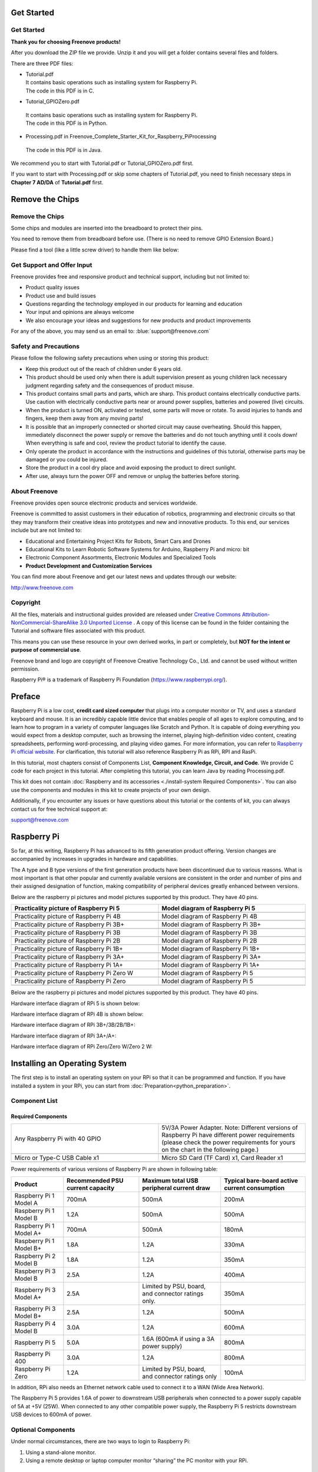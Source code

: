 ##############################################################################
Get Started
##############################################################################
Get Started
****************************************************************

**Thank you for choosing Freenove products!**

After you download the ZIP file we provide. Unzip it and you will get a folder contains several files and folders.

There are three PDF files:

*   | Tutorial.pdf
    | It contains basic operations such as installing system for Raspberry Pi.
    | The code in this PDF is in C.
*	| Tutorial_GPIOZero.pdf
    | It contains basic operations such as installing system for Raspberry Pi.
    | The code in this PDF is in Python.
*	| Processing.pdf in Freenove_Complete_Starter_Kit_for_Raspberry_Pi\Processing
    | The code in this PDF is in Java.

We recommend you to start with Tutorial.pdf or Tutorial_GPIOZero.pdf first.

If you want to start with Processing.pdf or skip some chapters of Tutorial.pdf, you need to finish necessary steps in **Chapter 7 AD/DA** of **Tutorial.pdf** first.

##############################################################################
Remove the Chips
##############################################################################


Remove the Chips
****************************************************************
Some chips and modules are inserted into the breadboard to protect their pins.

You need to remove them from breadboard before use. (There is no need to remove GPIO Extension Board.)

Please find a tool (like a little screw driver) to handle them like below:

.. image:: ../_static/imgs/remove-chip-1.png
        :width: 100%
.. image:: ../_static/imgs/remove-chip-2.png
        :width: 100%

Get Support and Offer Input
****************************************************************
Freenove provides free and responsive product and technical support, including but not limited to:

* Product quality issues 
* Product use and build issues
* Questions regarding the technology employed in our products for learning and education
* Your input and opinions are always welcome
* We also encourage your ideas and suggestions for new products and product improvements

For any of the above, you may send us an email to: :blue:`support@freenove.com`

Safety and Precautions
****************************************************************
Please follow the following safety precautions when using or storing this product:

* Keep this product out of the reach of children under 6 years old. 
* This product should be used only when there is adult supervision present as young children lack necessary judgment regarding safety and the consequences of product misuse. 
* This product contains small parts and parts, which are sharp. This product contains electrically conductive parts. Use caution with electrically conductive parts near or around power supplies, batteries and powered (live) circuits.
* When the product is turned ON, activated or tested, some parts will move or rotate. To avoid injuries to hands and fingers, keep them away from any moving parts!
* It is possible that an improperly connected or shorted circuit may cause overheating. Should this happen, immediately disconnect the power supply or remove the batteries and do not touch anything until it cools down! When everything is safe and cool, review the product tutorial to identify the cause.
* Only operate the product in accordance with the instructions and guidelines of this tutorial, otherwise parts may be damaged or you could be injured.
* Store the product in a cool dry place and avoid exposing the product to direct sunlight.
* After use, always turn the power OFF and remove or unplug the batteries before storing.

About Freenove
****************************************************************
Freenove provides open source electronic products and services worldwide.

Freenove is committed to assist customers in their education of robotics, programming and electronic circuits so that they may transform their creative ideas into prototypes and new and innovative products. To this end, our services include but are not limited to:

* Educational and Entertaining Project Kits for Robots, Smart Cars and Drones
* Educational Kits to Learn Robotic Software Systems for Arduino, Raspberry Pi and micro: bit
* Electronic Component Assortments, Electronic Modules and Specialized Tools
* **Product Development and Customization Services**

You can find more about Freenove and get our latest news and updates through our website:

http://www.freenove.com


Copyright
****************************************************************
All the files, materials and instructional guides provided are released under 
`Creative Commons Attribution-NonCommercial-ShareAlike 3.0 Unported License <https://creativecommons.org/licenses/by-nc-sa/3.0/>`_ . 
A copy of this license can be found in the folder containing the Tutorial and software files associated with this product.

.. image:: ../_static/imgs/by-nc-sa.png

This means you can use these resource in your own derived works, in part or completely, but **NOT for the intent or purpose of commercial use**.

Freenove brand and logo are copyright of Freenove Creative Technology Co., Ltd. and cannot be used without written permission.

.. image:: ../_static/imgs/freenove-logo.png
        :width: 100px

Raspberry Pi® is a trademark of Raspberry Pi Foundation (https://www.raspberrypi.org/).

##############################################################################
Preface
##############################################################################

Raspberry Pi is a low cost, **credit card sized computer** that plugs into a computer monitor or TV, and uses a standard keyboard and mouse. 
It is an incredibly capable little device that enables people of all ages to explore computing, 
and to learn how to program in a variety of computer languages like Scratch and Python. 
It is capable of doing everything you would expect from a desktop computer, such as browsing the internet, 
playing high-definition video content, creating spreadsheets, performing word-processing, 
and playing video games. For more information, you can refer to `Raspberry Pi official website <https://www.raspbrrypi.com>`_. 
For clarification, this tutorial will also reference Raspberry Pi as RPi, RPI and RasPi.

In this tutorial, most chapters consist of Components List, **Component Knowledge, Circuit, and Code**. We provide C code for each project in this tutorial. After completing this tutorial, you can learn Java by reading Processing.pdf.

This kit does not contain :doc:`Raspberry and its accessories <./install-system Required Components>`. You can also use the components and modules in this kit to create projects of your own design.
 
Additionally, if you encounter any issues or have questions about this tutorial or the contents of kit, you can always contact us for free technical support at:

support@freenove.com

##############################################################################
Raspberry Pi
##############################################################################

So far, at this writing, Raspberry Pi has advanced to its fifth generation product offering. Version changes are accompanied by increases in upgrades in hardware and capabilities. 

The A type and B type versions of the first generation products have been discontinued due to various reasons. What is most important is that other popular and currently available versions are consistent in the order and number of pins and their assigned designation of function, making compatibility of peripheral devices greatly enhanced between versions.

Below are the raspberry pi pictures and model pictures supported by this product. They have 40 pins.

.. table:: 
    :width: 100%
    :widths: 50 50

    ================================================================================    ================================================================================
    Practicality picture of Raspberry Pi 5                                              Model diagram of Raspberry Pi 5
    ================================================================================    ================================================================================
    |raspberrypi5-real|                                                                 |raspberrypi5-frzz|
    Practicality picture of Raspberry Pi 4B                                              Model diagram of Raspberry Pi 4B
    |raspberrypi4b-real|                                                                 |raspberrypi4b-frzz|
    Practicality picture of Raspberry Pi 3B+                                              Model diagram of Raspberry Pi 3B+
    |raspberrypi3p-real|                                                                 |raspberrypi3p-frzz|
    Practicality picture of Raspberry Pi 3B                                              Model diagram of Raspberry Pi 3B
    |raspberrypi3b-real|                                                                 |raspberrypi3b-frzz|
    Practicality picture of Raspberry Pi 2B                                              Model diagram of Raspberry Pi 2B
    |raspberrypi2b-real|                                                                 |raspberrypi2b-frzz|
    Practicality picture of Raspberry Pi 1B+                                              Model diagram of Raspberry Pi 1B+
    |raspberrypi1p-real|                                                                 |raspberrypi1p-frzz|
    Practicality picture of Raspberry Pi 3A+                                              Model diagram of Raspberry Pi 3A+
    |raspberrypi3a-real|                                                                 |raspberrypi3a-frzz|
    Practicality picture of Raspberry Pi 1A+                                              Model diagram of Raspberry Pi 1A+
    |raspberrypi1a-real|                                                                 |raspberrypi1a-frzz|
    Practicality picture of Raspberry Pi Zero W                                              Model diagram of Raspberry Pi 5
    |raspberrypi0w-real|                                                                 |raspberrypi0w-frzz|
    Practicality picture of Raspberry Pi Zero                                              Model diagram of Raspberry Pi 5
    |raspberrypi0-real|                                                                 |raspberrypi0-frzz|
    ================================================================================    ================================================================================

.. |raspberrypi5-real| image:: ../_static/imgs/raspberrypi5-real.jpg
.. |raspberrypi5-frzz| image:: ../_static/imgs/raspberrypi5-frz.jpg

.. |raspberrypi4b-real| image:: ../_static/imgs/raspberrypi4-real.jpg
.. |raspberrypi4b-frzz| image:: ../_static/imgs/raspberrypi4-frz.jpg

.. |raspberrypi3p-real| image:: ../_static/imgs/raspberrypi3p-real.jpg
.. |raspberrypi3p-frzz| image:: ../_static/imgs/raspberrypi3p-frz.jpg

.. |raspberrypi3b-real| image:: ../_static/imgs/raspberrypi3b-real.jpg
.. |raspberrypi3b-frzz| image:: ../_static/imgs/raspberrypi3b-frz.jpg

.. |raspberrypi2b-real| image:: ../_static/imgs/raspberrypi2b-real.jpg
.. |raspberrypi2b-frzz| image:: ../_static/imgs/raspberrypi2b-frz.jpg

.. |raspberrypi1p-real| image:: ../_static/imgs/raspberrypi1-real.jpg
.. |raspberrypi1p-frzz| image:: ../_static/imgs/raspberrypi1-frz.jpg

.. |raspberrypi3a-real| image:: ../_static/imgs/raspberrypi3a-real.jpg
.. |raspberrypi3a-frzz| image:: ../_static/imgs/raspberrypi3a-frz.jpg

.. |raspberrypi1a-real| image:: ../_static/imgs/raspberrypi1a-real.jpg
.. |raspberrypi1a-frzz| image:: ../_static/imgs/raspberrypi1a-frz.jpg

.. |raspberrypi0w-real| image:: ../_static/imgs/raspberrypi0w-real.jpg
.. |raspberrypi0w-frzz| image:: ../_static/imgs/raspberrypi0w-frz.jpg

.. |raspberrypi0-real| image:: ../_static/imgs/raspberrypi0-real.jpg
.. |raspberrypi0-frzz| image:: ../_static/imgs/raspberrypi0-frz.jpg

Below are the raspberry pi pictures and model pictures supported by this product. They have 40 pins.

Hardware interface diagram of RPi 5 is shown below: 

.. image:: ../_static/imgs/raspberrypi5-interface.jpg
    :width: 100%

Hardware interface diagram of RPi 4B is shown below:

.. image:: ../_static/imgs/raspberrypi4-interface.jpg
    :width: 100%

Hardware interface diagram of RPi 3B+/3B/2B/1B+:

.. image:: ../_static/imgs/raspberrypi321-interface.jpg
    :width: 100%

Hardware interface diagram of RPi 3A+/A+:

.. image:: ../_static/imgs/raspberrypi3a-interface.jpg
    :width: 100%

Hardware interface diagram of RPi Zero/Zero W/Zero 2 W:

.. image:: ../_static/imgs/raspberrypi0-interface.jpg
    :width: 100%

##############################################################################
Installing an Operating System
##############################################################################

The first step is to install an operating system on your RPi so that it can be programmed and function. 
If you have installed a system in your RPi, you can start from :doc:`Preparation<python_preparation>`.

Component List 
****************************************************************

Required Components
================================================================

.. list-table:: 
    :width: 100%
    :widths: 50 50
    :class: product-table

    *   -   Any Raspberry Pi with 40 GPIO
        -   5V/3A Power Adapter. Note: Different versions of Raspberry Pi have different power requirements (please check the power requirements for yours on the chart in the following page.)
    *   -   |raspberrypi5-real|
        -   |5v3a-power-adapter|
    *   -   Micro or Type-C USB Cable x1
        -   Micro SD Card (TF Card) x1, Card Reader x1
    *   -   |usb-cable|
        -   |tf-card-reader|


.. |raspberrypi5-real| image:: ../_static/imgs/raspberrypi5-real.jpg
.. |5v3a-power-adapter| image:: ../_static/imgs/5v3a-power-adapter.jpg
.. |usb-cable| image:: ../_static/imgs/usb-cable.jpg
.. |tf-card-reader| image:: ../_static/imgs/tf-card-reader.png

Power requirements of various versions of Raspberry Pi are shown in following table:

+-------------------------+----------------------------------+----------------------------------------------------+------------------------------------------------+
| Product                 | Recommended PSU current capacity | Maximum total USB peripheral current draw          | Typical bare-board active current consumption  |
+=========================+==================================+====================================================+================================================+
| Raspberry Pi 1 Model A  | 700mA                            | 500mA                                              | 200mA                                          |
+-------------------------+----------------------------------+----------------------------------------------------+------------------------------------------------+
| Raspberry Pi 1 Model B  | 1.2A                             | 500mA                                              | 500mA                                          |
+-------------------------+----------------------------------+----------------------------------------------------+------------------------------------------------+
| Raspberry Pi 1 Model A+ | 700mA                            | 500mA                                              | 180mA                                          |
+-------------------------+----------------------------------+----------------------------------------------------+------------------------------------------------+
| Raspberry Pi 1 Model B+ | 1.8A                             | 1.2A                                               | 330mA                                          |
+-------------------------+----------------------------------+----------------------------------------------------+------------------------------------------------+
| Raspberry Pi 2 Model B  | 1.8A                             | 1.2A                                               | 350mA                                          |
+-------------------------+----------------------------------+----------------------------------------------------+------------------------------------------------+
| Raspberry Pi 3 Model B  | 2.5A                             | 1.2A                                               | 400mA                                          |
+-------------------------+----------------------------------+----------------------------------------------------+------------------------------------------------+
| Raspberry Pi 3 Model A+ | 2.5A                             | Limited by PSU, board, and connector ratings only. | 350mA                                          |
+-------------------------+----------------------------------+----------------------------------------------------+------------------------------------------------+
| Raspberry Pi 3 Model B+ | 2.5A                             | 1.2A                                               | 500mA                                          |
+-------------------------+----------------------------------+----------------------------------------------------+------------------------------------------------+
| Raspberry Pi 4 Model B  | 3.0A                             | 1.2A                                               | 600mA                                          |
+-------------------------+----------------------------------+----------------------------------------------------+------------------------------------------------+
| Raspberry Pi 5          | 5.0A                             | 1.6A (600mA if using a 3A power supply)            | 800mA                                          |
+-------------------------+----------------------------------+----------------------------------------------------+------------------------------------------------+
| Raspberry Pi 400        | 3.0A                             | 1.2A                                               | 800mA                                          |
+-------------------------+----------------------------------+----------------------------------------------------+------------------------------------------------+
| Raspberry Pi Zero       | 1.2A                             | Limited by PSU, board, and connector ratings only  | 100mA                                          |
+-------------------------+----------------------------------+----------------------------------------------------+------------------------------------------------+

.. seealso:: 
    For more details, please refer to https://www.raspberrypi.org/help/faqs/#powerReqs

In addition, RPi also needs an Ethernet network cable used to connect it to a WAN (Wide Area Network).

The Raspberry Pi 5 provides 1.6A of power to downstream USB peripherals when connected to a power supply capable of 5A at +5V (25W). When connected to any other compatible power supply, the Raspberry Pi 5 restricts downstream USB devices to 600mA of power.

Optional Components
****************************************************************

Under normal circumstances, there are two ways to login to Raspberry Pi: 

1) Using a stand-alone monitor. 
2) Using a remote desktop or laptop computer monitor “sharing” the PC monitor with your RPi.

Required Accessories for Monitor
================================================================

If you choose to use an independent monitor, mouse and keyboard, you also need the following accessories:
1. A display with a HDMI interface
2. A Mouse and a Keyboard with an USB interface

As to Pi Zero and Pi Zero W, you also need the following accessories:
1.	A Mini-HDMI to HDMI Adapter and Cable.
2.	A Micro-USB to USB-A Adapter and Cable (Micro USB OTG Cable). 
3.	A USB HUB.
4.	USB to Ethernet Interface or USB Wi-Fi receiver. 

For different Raspberry Pi Modules, the optional items may vary slightly but they all aim to convert the interfaces to Raspberry Pi standards.

+----------------------------------------------------------+--------------------------------------------+----------------------+----------------------+-----------------------+----------+-----------+-------+-------+
|                                                          | Pi Zero                                    | Pi A+                | Pi Zero W            | Pi 3A+                | Pi B+/2B | Pi 3B/3B+ | Pi 4B | Pi 5  |
+==========================================================+============================================+======================+======================+=======================+==========+===========+=======+=======+
| Monitor                                                  | Yes (All)                                                                                                                                               |
+----------------------------------------------------------+                                                                                                                                                         +
| Mouse                                                    |                                                                                                                                                         |
+----------------------------------------------------------+                                                                                                                                                         +
| Keyboard                                                 |                                                                                                                                                         |
+----------------------------------------------------------+--------------------------------------------+----------------------+----------------------+-----------------------+----------+-----------+-------+-------+
| Micro-HDMI to HDMI Adapter & Cable                       | Yes                                        | No                   | Yes                  | No                    | No       | No        | No    | No    |
+----------------------------------------------------------+--------------------------------------------+----------------------+----------------------+-----------------------+----------+-----------+-------+-------+
| Micro-HDMI to HDMI Adapter & Cable                       | No                                         | Yes                  |                      |                       |          |           |       |       |
+----------------------------------------------------------+--------------------------------------------+----------------------+----------------------+-----------------------+----------+-----------+-------+-------+
| Micro-USB to USB-A Adapter & Cable (Micro USB OTG Cable) | Yes                                        | No                   | Yes                  | No                    |          |           |       |       |
+----------------------------------------------------------+--------------------------------------------+----------------------+----------------------+-----------------------+----------+-----------+-------+-------+
| USB HUB                                                  | Yes                                        | Yes                  | Yes                  | Yes                   | No       | No        | No    | No    |
+----------------------------------------------------------+--------------------------------------------+----------------------+----------------------+-----------------------+----------+-----------+-------+-------+
| USB to Ethernet Interface                                | select one from two or select two from two | optional             | Internal Integration | Internal Integration  |          |           |       |       |
+----------------------------------------------------------+--------------------------------------------+----------------------+----------------------+-----------------------+----------+-----------+-------+-------+
| USB Wi-Fi Receiver                                       |                                            | Internal Integration | optional             |                       |          |           |       |       |
+----------------------------------------------------------+--------------------------------------------+----------------------+----------------------+-----------------------+----------+-----------+-------+-------+

Required Accessories for Remote Desktop
================================================================

+----------------------------------------------------------+---------+-----------+-------+--------+----------+----------------+
|                                                          | Pi Zero | Pi Zero W | Pi A+ | Pi 3A+ | Pi B+/2B | Pi 3B/3B+/4B/5 |
+==========================================================+=========+===========+=======+========+==========+================+
| Micro-USB to USB-A Adapter & Cable (Micro USB OTG Cable) | Yes     | Yes       | No    | NO                                 |
+----------------------------------------------------------+---------+-----------+-------+                                    +
| USB to Ethernet interface                                | Yes     | Yes       | Yes   |                                    |
+----------------------------------------------------------+---------+-----------+-------+--------+----------+----------------+

Raspberry Pi OS
****************************************************************

.. note:: 
    | **Without Screen - Use Raspberry Pi - under Windows PC:** https://youtu.be/YND0RUuP-to
    | **With Screen - Use Raspberry Pi - under Windows PC:** https://youtu.be/HEywFsFrj3I

Automatically Method
================================================================

| You can follow the official method to install the system for raspberry pi via visiting link below:
| https://projects.raspberrypi.org/en/projects/raspberry-pi-setting-up/2
| In this way, the system will be downloaded **automatically** via the application. 

Manually Method
================================================================

After installing the Imager Tool in the **link above**. You can **also** download the system **manually** first. 

Visit https://www.raspberrypi.org/downloads/


.. image:: ../_static/imgs/install-system-01.png

.. image:: ../_static/imgs/install-system-02.png

And then the zip file is downloaded. 

Write System to Micro SD Card 
----------------------------------------------------------------

First, put your Micro SD card into card reader and connect it to USB port of PC. 

.. image:: ../_static/imgs/install-system-03.png

Then open imager toll. Clicked Choose Device.

.. image:: ../_static/imgs/install-system-04.png

Select a Raspberry PI Device based on your Raspberry PI version. It will help us filter out the right version of the system for the Raspberry PI.

.. image:: ../_static/imgs/install-system-05.png

Clicked Operating System. 

.. image:: ../_static/imgs/install-system-06.png

Choose system that you just downloaded in Use custom.

.. image:: ../_static/imgs/install-system-07.png

Choose the SD card. Then click “Next”. 

.. image:: ../_static/imgs/install-system-08.png

You can configure the Raspberry PI according to your needs.

.. image:: ../_static/imgs/install-system-09.png

Enable ssh and configure WiFi
================================================================
On the GENERAL screen, configure your information based on your actual situation.
Enable SSH on the SERVICES page.

.. image:: ../_static/imgs/install-system-10.png
    :width: 48%

.. image:: ../_static/imgs/install-system-11.png
    :width: 48%

Click Save, in the new screen, click Yes, wait for SD to brush into the Raspberry system.

.. image:: ../_static/imgs/install-system-12.png

Insert SD card
================================================================
Then remove SD card from card reader and insert it into Raspberry Pi.

.. image:: ../_static/imgs/install-system-13.png

Connect to the power supply and wait for the Raspberry PI to turn on.

Getting Started with Raspberry Pi
****************************************************************

Monitor desktop
================================================================
If you do not have a spare monitor, please skip to next section `Remote desktop & VNC`_. If you have a spare monitor, please follow the steps in this section. 

After the system is written successfully, take out Micro SD Card and put it into the SD card slot of RPi. Then connect your RPi to the monitor through the HDMI port, attach your mouse and keyboard through the USB ports, attach a network cable to the network port and finally, connect your power supply (making sure that it meets the specifications required by your RPi Module Version. Your RPi should start (power up). Later, after setup, you will need to enter your user name and password to login. The default user name: pi; password: raspberry. After login, you should see the following screen.

.. image:: ../_static/imgs/install-system-14.png

**Congratulations!** You have successfully installed the RASPBERRY PI OS operating system on your RPi.

Raspberry Pi 5, 4B, 3B+/3B integrates a Wi-Fi adaptor. You can use it to connect to your Wi-Fi. Then you can use the wireless remote desktop to control your RPi. This will be helpful for the following work. Raspberry Pi of other models can use wireless remote desktop through accessing an external USB wireless card.

.. image:: ../_static/imgs/install-system-15.png

Remote desktop & VNC
================================================================

**If you have logged in Raspberry Pi via display, you can skip to** `VNC Viewer & VNC`_.

If you don't have a spare display, mouse and keyboard for your RPi, you can use a remote desktop to share a display, keyboard, and mouse with your PC. Below is how to use: 
`MAC OS remote desktop`_ and `Windows OS remote desktop`_.

MAC OS Remote Desktop
----------------------------------------------------------------

Open the terminal and type following command. :red:`If this command doesn’t work, please move to next page.`

.. code-block:: console

    $ ssh pi@raspberrypi.local

The password is **raspberry** by default, case sensitive. You may need to type **yes** during the process.

.. image:: ../_static/imgs/install-system-16.png

.. image:: ../_static/imgs/install-system-17.png

You can also use the IP address to log in Pi. 

Enter **router** client to **inquiry IP address** named **“raspberry pi”**. For example, I have inquired to **my RPi IP address, and it is “192.168.1.95".**

Open the terminal and type following command.

.. code-block:: console

    $ ssh pi@192.168.1.95

When you see :red:`pi@raspberrypi:`:blue:`~ $`, you have logged in Pi successfully. Then you can skip to next section.

.. image:: ../_static/imgs/install-system-18.png

Then you can skip to `VNC Viewer & VNC`_.

Windows OS Remote Desktop
----------------------------------------------------------------
**If you are using win10, you can use follow way to login Raspberry Pi without desktop.**
Press `Win+R`. Enter `cmd`. Then use this command to check IP:

.. code-block:: console

    $ ping -4 raspberrypi.local

.. image:: ../_static/imgs/install-system-19.png

| Then 192.168.1.147 is my Raspberry Pi IP.
| Or enter **router** client to **inquiry IP address** named **“raspberrypi”**. For example, I have inquired to **my RPi IP address, and it is “192.168.1.95".**

.. code-block:: console
    
    $ ssh pi@xxxxxxxxxxx(IP address)

Enter the following command:

.. code-block:: console
    
    $ ssh pi@192.168.1.95

.. image:: ../_static/imgs/install-system-20.png

VNC Viewer & VNC
----------------------------------------------------------------

Enable VNC
^^^^^^^^^^^^^^^^^^^^^^^^^^^^^^^^^^^^^^^^^^^^^^^^^^^^^^^^^^^^^^^^

Type the following command. And select Interface Options->P5 VNC -> Enter->Yes->OK. Here Raspberry Pi may need be restarted, and choose ok. Then open VNC interface. 

.. code-block:: console
    
    $ sudo raspi-config

.. image:: ../_static/imgs/install-system-21.png

.. image:: ../_static/imgs/install-system-22.png

.. image:: ../_static/imgs/install-system-23.png

.. image:: ../_static/imgs/install-system-24.png

| Then download and install VNC Viewer according to your computer system by click following link:
| https://www.realvnc.com/en/connect/download/viewer/
| After installation is completed, open VNC Viewer. And click File -> New Connection. Then the interface is shown below. 

.. image:: ../_static/imgs/install-system-25.png

| Enter ip address of your Raspberry Pi and fill in a name. Then click OK.
| Then on the VNC Viewer panel, double-click new connection you just created, 

.. image:: ../_static/imgs/install-system-26.png

and the following dialog box pops up.  

.. image:: ../_static/imgs/install-system-27.png

Enter username: **pi** and Password: **raspberry**. And click OK.     

.. image:: ../_static/imgs/install-system-28.png

Here, you have logged in to Raspberry Pi successfully by using VNC Viewer

.. image:: ../_static/imgs/install-system-29.png

If there is black window, please `set resolution`_.

set resolution
^^^^^^^^^^^^^^^^^^^^^^^^^^^^^^^^^^^^^^^^^^^^^^^^^^^^^^^^^^^^^^^^
You can also set other resolutions. 

.. image:: ../_static/imgs/install-system-30.png

If you don't know what resolution to set properly, you can try 1920x1080.

.. image:: ../_static/imgs/install-system-31.png

In addition, your VNC Viewer window may zoom your Raspberry Pi desktop. You can change it. On your VNC View control panel, click right key. And select Properties->Options label->Scaling. Then set proper scaling. 

.. image:: ../_static/imgs/install-system-32.png

.. image:: ../_static/imgs/install-system-33.png

Here, you have logged in to Raspberry Pi successfully by using VNC Viewer and operated proper setting.

Raspberry Pi 5/4B/3B+/3B integrates a Wi-Fi adaptor.If you did not connect Pi to WiFi. You can connect it to wirelessly control the robot.

.. image:: ../_static/imgs/install-system-34.png